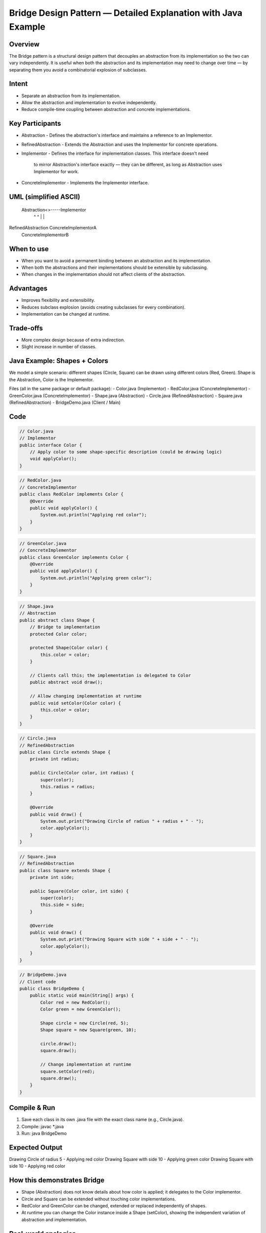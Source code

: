 Bridge Design Pattern — Detailed Explanation with Java Example
=============================================================

Overview
--------
The Bridge pattern is a structural design pattern that decouples an abstraction from
its implementation so the two can vary independently. It is useful when both the
abstraction and its implementation may need to change over time — by separating them
you avoid a combinatorial explosion of subclasses.

Intent
------
- Separate an abstraction from its implementation.
- Allow the abstraction and implementation to evolve independently.
- Reduce compile-time coupling between abstraction and concrete implementations.

Key Participants
----------------
- Abstraction
  - Defines the abstraction's interface and maintains a reference to an Implementor.
- RefinedAbstraction
  - Extends the Abstraction and uses the Implementor for concrete operations.
- Implementor
  - Defines the interface for implementation classes. This interface doesn't need
    to mirror Abstraction's interface exactly — they can be different, as long as
    Abstraction uses Implementor for work.
- ConcreteImplementor
  - Implements the Implementor interface.

UML (simplified ASCII)
----------------------
 Abstraction<>-----Implementor
     ^                  ^
     |                  |
RefinedAbstraction   ConcreteImplementorA
                     ConcreteImplementorB

When to use
-----------
- When you want to avoid a permanent binding between an abstraction and its implementation.
- When both the abstractions and their implementations should be extensible by subclassing.
- When changes in the implementation should not affect clients of the abstraction.

Advantages
----------
- Improves flexibility and extensibility.
- Reduces subclass explosion (avoids creating subclasses for every combination).
- Implementation can be changed at runtime.

Trade-offs
----------
- More complex design because of extra indirection.
- Slight increase in number of classes.

Java Example: Shapes + Colors
----------------------------
We model a simple scenario: different shapes (Circle, Square) can be drawn using
different colors (Red, Green). Shape is the Abstraction, Color is the Implementor.

Files (all in the same package or default package):
- Color.java (Implementor)
- RedColor.java (ConcreteImplementor)
- GreenColor.java (ConcreteImplementor)
- Shape.java (Abstraction)
- Circle.java (RefinedAbstraction)
- Square.java (RefinedAbstraction)
- BridgeDemo.java (Client / Main)

Code
----
.. code-block:: java

    // Color.java
    // Implementor
    public interface Color {
        // Apply color to some shape-specific description (could be drawing logic)
        void applyColor();
    }

.. code-block:: java

    // RedColor.java
    // ConcreteImplementor
    public class RedColor implements Color {
        @Override
        public void applyColor() {
            System.out.println("Applying red color");
        }
    }

.. code-block:: java

    // GreenColor.java
    // ConcreteImplementor
    public class GreenColor implements Color {
        @Override
        public void applyColor() {
            System.out.println("Applying green color");
        }
    }

.. code-block:: java

    // Shape.java
    // Abstraction
    public abstract class Shape {
        // Bridge to implementation
        protected Color color;

        protected Shape(Color color) {
            this.color = color;
        }

        // Clients call this; the implementation is delegated to Color
        public abstract void draw();

        // Allow changing implementation at runtime
        public void setColor(Color color) {
            this.color = color;
        }
    }

.. code-block:: java

    // Circle.java
    // RefinedAbstraction
    public class Circle extends Shape {
        private int radius;

        public Circle(Color color, int radius) {
            super(color);
            this.radius = radius;
        }

        @Override
        public void draw() {
            System.out.print("Drawing Circle of radius " + radius + " - ");
            color.applyColor();
        }
    }

.. code-block:: java

    // Square.java
    // RefinedAbstraction
    public class Square extends Shape {
        private int side;

        public Square(Color color, int side) {
            super(color);
            this.side = side;
        }

        @Override
        public void draw() {
            System.out.print("Drawing Square with side " + side + " - ");
            color.applyColor();
        }
    }

.. code-block:: java

    // BridgeDemo.java
    // Client code
    public class BridgeDemo {
        public static void main(String[] args) {
            Color red = new RedColor();
            Color green = new GreenColor();

            Shape circle = new Circle(red, 5);
            Shape square = new Square(green, 10);

            circle.draw();
            square.draw();

            // Change implementation at runtime
            square.setColor(red);
            square.draw();
        }
    }

Compile & Run
-------------
1. Save each class in its own .java file with the exact class name (e.g., Circle.java).
2. Compile:
   javac *.java
3. Run:
   java BridgeDemo

Expected Output
---------------
Drawing Circle of radius 5 - Applying red color
Drawing Square with side 10 - Applying green color
Drawing Square with side 10 - Applying red color

How this demonstrates Bridge
-----------------------------
- Shape (Abstraction) does not know details about how color is applied; it delegates to
  the Color implementor.
- Circle and Square can be extended without touching color implementations.
- RedColor and GreenColor can be changed, extended or replaced independently of shapes.
- At runtime you can change the Color instance inside a Shape (setColor), showing the
  independent variation of abstraction and implementation.

Real-world analogies
--------------------
- Remote (abstraction) and Device (implementation). You can have different remotes for
  TVs, Radios, etc., but the same remote abstraction can work with different devices
  (the implementation), and new remotes or devices can be added freely.
- GUI widget hierarchy (abstraction) and platform-specific drawing APIs (implementation).

Summary
-------
The Bridge pattern separates abstraction from implementation, promoting independent
extensibility and reducing coupling. Use it when you expect both sides to change
independently or when you need to switch implementations at runtime without
affecting client code.